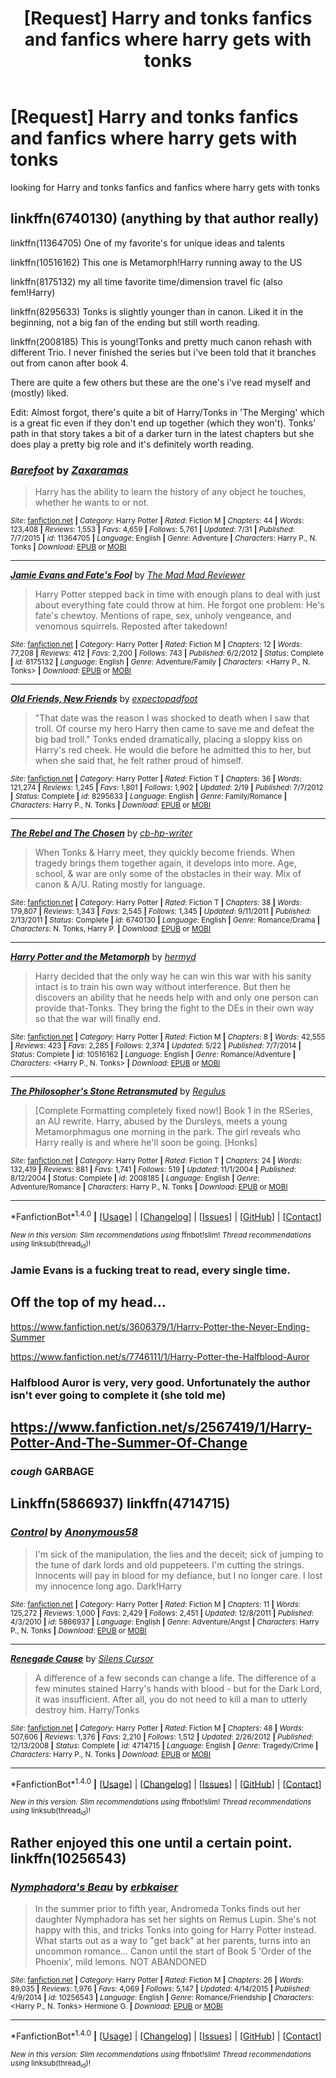 #+TITLE: [Request] Harry and tonks fanfics and fanfics where harry gets with tonks

* [Request] Harry and tonks fanfics and fanfics where harry gets with tonks
:PROPERTIES:
:Author: Jack12212
:Score: 3
:DateUnix: 1472563830.0
:DateShort: 2016-Aug-30
:FlairText: Request
:END:
looking for Harry and tonks fanfics and fanfics where harry gets with tonks


** linkffn(6740130) (anything by that author really)

linkffn(11364705) One of my favorite's for unique ideas and talents

linkffn(10516162) This one is Metamorph!Harry running away to the US

linkffn(8175132) my all time favorite time/dimension travel fic (also fem!Harry)

linkffn(8295633) Tonks is slightly younger than in canon. Liked it in the beginning, not a big fan of the ending but still worth reading.

linkffn(2008185) This is young!Tonks and pretty much canon rehash with different Trio. I never finished the series but i've been told that it branches out from canon after book 4.

There are quite a few others but these are the one's i've read myself and (mostly) liked.

Edit: Almost forgot, there's quite a bit of Harry/Tonks in 'The Merging' which is a great fic even if they don't end up together (which they won't). Tonks' path in that story takes a bit of a darker turn in the latest chapters but she does play a pretty big role and it's definitely worth reading.
:PROPERTIES:
:Author: Phezh
:Score: 4
:DateUnix: 1472567356.0
:DateShort: 2016-Aug-30
:END:

*** [[http://www.fanfiction.net/s/11364705/1/][*/Barefoot/*]] by [[https://www.fanfiction.net/u/5569435/Zaxaramas][/Zaxaramas/]]

#+begin_quote
  Harry has the ability to learn the history of any object he touches, whether he wants to or not.
#+end_quote

^{/Site/: [[http://www.fanfiction.net/][fanfiction.net]] *|* /Category/: Harry Potter *|* /Rated/: Fiction M *|* /Chapters/: 44 *|* /Words/: 123,408 *|* /Reviews/: 1,553 *|* /Favs/: 4,659 *|* /Follows/: 5,761 *|* /Updated/: 7/31 *|* /Published/: 7/7/2015 *|* /id/: 11364705 *|* /Language/: English *|* /Genre/: Adventure *|* /Characters/: Harry P., N. Tonks *|* /Download/: [[http://www.ff2ebook.com/old/ffn-bot/index.php?id=11364705&source=ff&filetype=epub][EPUB]] or [[http://www.ff2ebook.com/old/ffn-bot/index.php?id=11364705&source=ff&filetype=mobi][MOBI]]}

--------------

[[http://www.fanfiction.net/s/8175132/1/][*/Jamie Evans and Fate's Fool/*]] by [[https://www.fanfiction.net/u/699762/The-Mad-Mad-Reviewer][/The Mad Mad Reviewer/]]

#+begin_quote
  Harry Potter stepped back in time with enough plans to deal with just about everything fate could throw at him. He forgot one problem: He's fate's chewtoy. Mentions of rape, sex, unholy vengeance, and venomous squirrels. Reposted after takedown!
#+end_quote

^{/Site/: [[http://www.fanfiction.net/][fanfiction.net]] *|* /Category/: Harry Potter *|* /Rated/: Fiction M *|* /Chapters/: 12 *|* /Words/: 77,208 *|* /Reviews/: 412 *|* /Favs/: 2,200 *|* /Follows/: 743 *|* /Published/: 6/2/2012 *|* /Status/: Complete *|* /id/: 8175132 *|* /Language/: English *|* /Genre/: Adventure/Family *|* /Characters/: <Harry P., N. Tonks> *|* /Download/: [[http://www.ff2ebook.com/old/ffn-bot/index.php?id=8175132&source=ff&filetype=epub][EPUB]] or [[http://www.ff2ebook.com/old/ffn-bot/index.php?id=8175132&source=ff&filetype=mobi][MOBI]]}

--------------

[[http://www.fanfiction.net/s/8295633/1/][*/Old Friends, New Friends/*]] by [[https://www.fanfiction.net/u/3712508/expectopadfoot][/expectopadfoot/]]

#+begin_quote
  "That date was the reason I was shocked to death when I saw that troll. Of course my hero Harry then came to save me and defeat the big bad troll." Tonks ended dramatically, placing a sloppy kiss on Harry's red cheek. He would die before he admitted this to her, but when she said that, he felt rather proud of himself.
#+end_quote

^{/Site/: [[http://www.fanfiction.net/][fanfiction.net]] *|* /Category/: Harry Potter *|* /Rated/: Fiction T *|* /Chapters/: 36 *|* /Words/: 121,274 *|* /Reviews/: 1,245 *|* /Favs/: 1,801 *|* /Follows/: 1,902 *|* /Updated/: 2/19 *|* /Published/: 7/7/2012 *|* /Status/: Complete *|* /id/: 8295633 *|* /Language/: English *|* /Genre/: Family/Romance *|* /Characters/: Harry P., N. Tonks *|* /Download/: [[http://www.ff2ebook.com/old/ffn-bot/index.php?id=8295633&source=ff&filetype=epub][EPUB]] or [[http://www.ff2ebook.com/old/ffn-bot/index.php?id=8295633&source=ff&filetype=mobi][MOBI]]}

--------------

[[http://www.fanfiction.net/s/6740130/1/][*/The Rebel and The Chosen/*]] by [[https://www.fanfiction.net/u/1824855/cb-hp-writer][/cb-hp-writer/]]

#+begin_quote
  When Tonks & Harry meet, they quickly become friends. When tragedy brings them together again, it develops into more. Age, school, & war are only some of the obstacles in their way. Mix of canon & A/U. Rating mostly for language.
#+end_quote

^{/Site/: [[http://www.fanfiction.net/][fanfiction.net]] *|* /Category/: Harry Potter *|* /Rated/: Fiction T *|* /Chapters/: 38 *|* /Words/: 179,807 *|* /Reviews/: 1,343 *|* /Favs/: 2,545 *|* /Follows/: 1,345 *|* /Updated/: 9/11/2011 *|* /Published/: 2/13/2011 *|* /Status/: Complete *|* /id/: 6740130 *|* /Language/: English *|* /Genre/: Romance/Drama *|* /Characters/: N. Tonks, Harry P. *|* /Download/: [[http://www.ff2ebook.com/old/ffn-bot/index.php?id=6740130&source=ff&filetype=epub][EPUB]] or [[http://www.ff2ebook.com/old/ffn-bot/index.php?id=6740130&source=ff&filetype=mobi][MOBI]]}

--------------

[[http://www.fanfiction.net/s/10516162/1/][*/Harry Potter and the Metamorph/*]] by [[https://www.fanfiction.net/u/1208839/hermyd][/hermyd/]]

#+begin_quote
  Harry decided that the only way he can win this war with his sanity intact is to train his own way without interference. But then he discovers an ability that he needs help with and only one person can provide that-Tonks. They bring the fight to the DEs in their own way so that the war will finally end.
#+end_quote

^{/Site/: [[http://www.fanfiction.net/][fanfiction.net]] *|* /Category/: Harry Potter *|* /Rated/: Fiction M *|* /Chapters/: 8 *|* /Words/: 42,555 *|* /Reviews/: 423 *|* /Favs/: 2,285 *|* /Follows/: 2,374 *|* /Updated/: 5/22 *|* /Published/: 7/7/2014 *|* /Status/: Complete *|* /id/: 10516162 *|* /Language/: English *|* /Genre/: Romance/Adventure *|* /Characters/: <Harry P., N. Tonks> *|* /Download/: [[http://www.ff2ebook.com/old/ffn-bot/index.php?id=10516162&source=ff&filetype=epub][EPUB]] or [[http://www.ff2ebook.com/old/ffn-bot/index.php?id=10516162&source=ff&filetype=mobi][MOBI]]}

--------------

[[http://www.fanfiction.net/s/2008185/1/][*/The Philosopher's Stone Retransmuted/*]] by [[https://www.fanfiction.net/u/71268/Regulus][/Regulus/]]

#+begin_quote
  [Complete Formatting completely fixed now!] Book 1 in the RSeries, an AU rewrite. Harry, abused by the Dursleys, meets a young Metamorphmagus one morning in the park. The girl reveals who Harry really is and where he'll soon be going. [Honks]
#+end_quote

^{/Site/: [[http://www.fanfiction.net/][fanfiction.net]] *|* /Category/: Harry Potter *|* /Rated/: Fiction T *|* /Chapters/: 24 *|* /Words/: 132,419 *|* /Reviews/: 881 *|* /Favs/: 1,741 *|* /Follows/: 519 *|* /Updated/: 11/1/2004 *|* /Published/: 8/12/2004 *|* /Status/: Complete *|* /id/: 2008185 *|* /Language/: English *|* /Genre/: Adventure/Romance *|* /Characters/: Harry P., N. Tonks *|* /Download/: [[http://www.ff2ebook.com/old/ffn-bot/index.php?id=2008185&source=ff&filetype=epub][EPUB]] or [[http://www.ff2ebook.com/old/ffn-bot/index.php?id=2008185&source=ff&filetype=mobi][MOBI]]}

--------------

*FanfictionBot*^{1.4.0} *|* [[[https://github.com/tusing/reddit-ffn-bot/wiki/Usage][Usage]]] | [[[https://github.com/tusing/reddit-ffn-bot/wiki/Changelog][Changelog]]] | [[[https://github.com/tusing/reddit-ffn-bot/issues/][Issues]]] | [[[https://github.com/tusing/reddit-ffn-bot/][GitHub]]] | [[[https://www.reddit.com/message/compose?to=tusing][Contact]]]

^{/New in this version: Slim recommendations using/ ffnbot!slim! /Thread recommendations using/ linksub(thread_id)!}
:PROPERTIES:
:Author: FanfictionBot
:Score: 1
:DateUnix: 1472567403.0
:DateShort: 2016-Aug-30
:END:


*** Jamie Evans is a fucking treat to read, every single time.
:PROPERTIES:
:Author: Karinta
:Score: 1
:DateUnix: 1472571600.0
:DateShort: 2016-Aug-30
:END:


** Off the top of my head...

[[https://www.fanfiction.net/s/3606379/1/Harry-Potter-the-Never-Ending-Summer]]

[[https://www.fanfiction.net/s/7746111/1/Harry-Potter-the-Halfblood-Auror]]
:PROPERTIES:
:Author: EspilonPineapple
:Score: 2
:DateUnix: 1472564719.0
:DateShort: 2016-Aug-30
:END:

*** Halfblood Auror is very, very good. Unfortunately the author isn't ever going to complete it (she told me)
:PROPERTIES:
:Author: Karinta
:Score: 1
:DateUnix: 1472571640.0
:DateShort: 2016-Aug-30
:END:


** [[https://www.fanfiction.net/s/2567419/1/Harry-Potter-And-The-Summer-Of-Change]]
:PROPERTIES:
:Author: 0-0Danny0-0
:Score: 2
:DateUnix: 1472572061.0
:DateShort: 2016-Aug-30
:END:

*** /cough/ GARBAGE
:PROPERTIES:
:Author: DevoidOfVoid
:Score: 2
:DateUnix: 1472593443.0
:DateShort: 2016-Aug-31
:END:


** Linkffn(5866937) linkffn(4714715)
:PROPERTIES:
:Author: WetBananas
:Score: 1
:DateUnix: 1472567804.0
:DateShort: 2016-Aug-30
:END:

*** [[http://www.fanfiction.net/s/5866937/1/][*/Control/*]] by [[https://www.fanfiction.net/u/245778/Anonymous58][/Anonymous58/]]

#+begin_quote
  I'm sick of the manipulation, the lies and the deceit; sick of jumping to the tune of dark lords and old puppeteers. I'm cutting the strings. Innocents will pay in blood for my defiance, but I no longer care. I lost my innocence long ago. Dark!Harry
#+end_quote

^{/Site/: [[http://www.fanfiction.net/][fanfiction.net]] *|* /Category/: Harry Potter *|* /Rated/: Fiction M *|* /Chapters/: 11 *|* /Words/: 125,272 *|* /Reviews/: 1,000 *|* /Favs/: 2,429 *|* /Follows/: 2,451 *|* /Updated/: 12/8/2011 *|* /Published/: 4/3/2010 *|* /id/: 5866937 *|* /Language/: English *|* /Genre/: Adventure/Angst *|* /Characters/: Harry P., N. Tonks *|* /Download/: [[http://www.ff2ebook.com/old/ffn-bot/index.php?id=5866937&source=ff&filetype=epub][EPUB]] or [[http://www.ff2ebook.com/old/ffn-bot/index.php?id=5866937&source=ff&filetype=mobi][MOBI]]}

--------------

[[http://www.fanfiction.net/s/4714715/1/][*/Renegade Cause/*]] by [[https://www.fanfiction.net/u/1613119/Silens-Cursor][/Silens Cursor/]]

#+begin_quote
  A difference of a few seconds can change a life. The difference of a few minutes stained Harry's hands with blood - but for the Dark Lord, it was insufficient. After all, you do not need to kill a man to utterly destroy him. Harry/Tonks
#+end_quote

^{/Site/: [[http://www.fanfiction.net/][fanfiction.net]] *|* /Category/: Harry Potter *|* /Rated/: Fiction M *|* /Chapters/: 48 *|* /Words/: 507,606 *|* /Reviews/: 1,376 *|* /Favs/: 2,210 *|* /Follows/: 1,512 *|* /Updated/: 2/26/2012 *|* /Published/: 12/13/2008 *|* /Status/: Complete *|* /id/: 4714715 *|* /Language/: English *|* /Genre/: Tragedy/Crime *|* /Characters/: Harry P., N. Tonks *|* /Download/: [[http://www.ff2ebook.com/old/ffn-bot/index.php?id=4714715&source=ff&filetype=epub][EPUB]] or [[http://www.ff2ebook.com/old/ffn-bot/index.php?id=4714715&source=ff&filetype=mobi][MOBI]]}

--------------

*FanfictionBot*^{1.4.0} *|* [[[https://github.com/tusing/reddit-ffn-bot/wiki/Usage][Usage]]] | [[[https://github.com/tusing/reddit-ffn-bot/wiki/Changelog][Changelog]]] | [[[https://github.com/tusing/reddit-ffn-bot/issues/][Issues]]] | [[[https://github.com/tusing/reddit-ffn-bot/][GitHub]]] | [[[https://www.reddit.com/message/compose?to=tusing][Contact]]]

^{/New in this version: Slim recommendations using/ ffnbot!slim! /Thread recommendations using/ linksub(thread_id)!}
:PROPERTIES:
:Author: FanfictionBot
:Score: 2
:DateUnix: 1472567836.0
:DateShort: 2016-Aug-30
:END:


** Rather enjoyed this one until a certain point. linkffn(10256543)
:PROPERTIES:
:Author: deirox
:Score: 1
:DateUnix: 1472578431.0
:DateShort: 2016-Aug-30
:END:

*** [[http://www.fanfiction.net/s/10256543/1/][*/Nymphadora's Beau/*]] by [[https://www.fanfiction.net/u/2934732/erbkaiser][/erbkaiser/]]

#+begin_quote
  In the summer prior to fifth year, Andromeda Tonks finds out her daughter Nymphadora has set her sights on Remus Lupin. She's not happy with this, and tricks Tonks into going for Harry Potter instead. What starts out as a way to "get back" at her parents, turns into an uncommon romance... Canon until the start of Book 5 'Order of the Phoenix', mild lemons. NOT ABANDONED
#+end_quote

^{/Site/: [[http://www.fanfiction.net/][fanfiction.net]] *|* /Category/: Harry Potter *|* /Rated/: Fiction M *|* /Chapters/: 26 *|* /Words/: 89,035 *|* /Reviews/: 1,976 *|* /Favs/: 4,069 *|* /Follows/: 5,147 *|* /Updated/: 4/14/2015 *|* /Published/: 4/9/2014 *|* /id/: 10256543 *|* /Language/: English *|* /Genre/: Romance/Friendship *|* /Characters/: <Harry P., N. Tonks> Hermione G. *|* /Download/: [[http://www.ff2ebook.com/old/ffn-bot/index.php?id=10256543&source=ff&filetype=epub][EPUB]] or [[http://www.ff2ebook.com/old/ffn-bot/index.php?id=10256543&source=ff&filetype=mobi][MOBI]]}

--------------

*FanfictionBot*^{1.4.0} *|* [[[https://github.com/tusing/reddit-ffn-bot/wiki/Usage][Usage]]] | [[[https://github.com/tusing/reddit-ffn-bot/wiki/Changelog][Changelog]]] | [[[https://github.com/tusing/reddit-ffn-bot/issues/][Issues]]] | [[[https://github.com/tusing/reddit-ffn-bot/][GitHub]]] | [[[https://www.reddit.com/message/compose?to=tusing][Contact]]]

^{/New in this version: Slim recommendations using/ ffnbot!slim! /Thread recommendations using/ linksub(thread_id)!}
:PROPERTIES:
:Author: FanfictionBot
:Score: 1
:DateUnix: 1472578440.0
:DateShort: 2016-Aug-30
:END:
